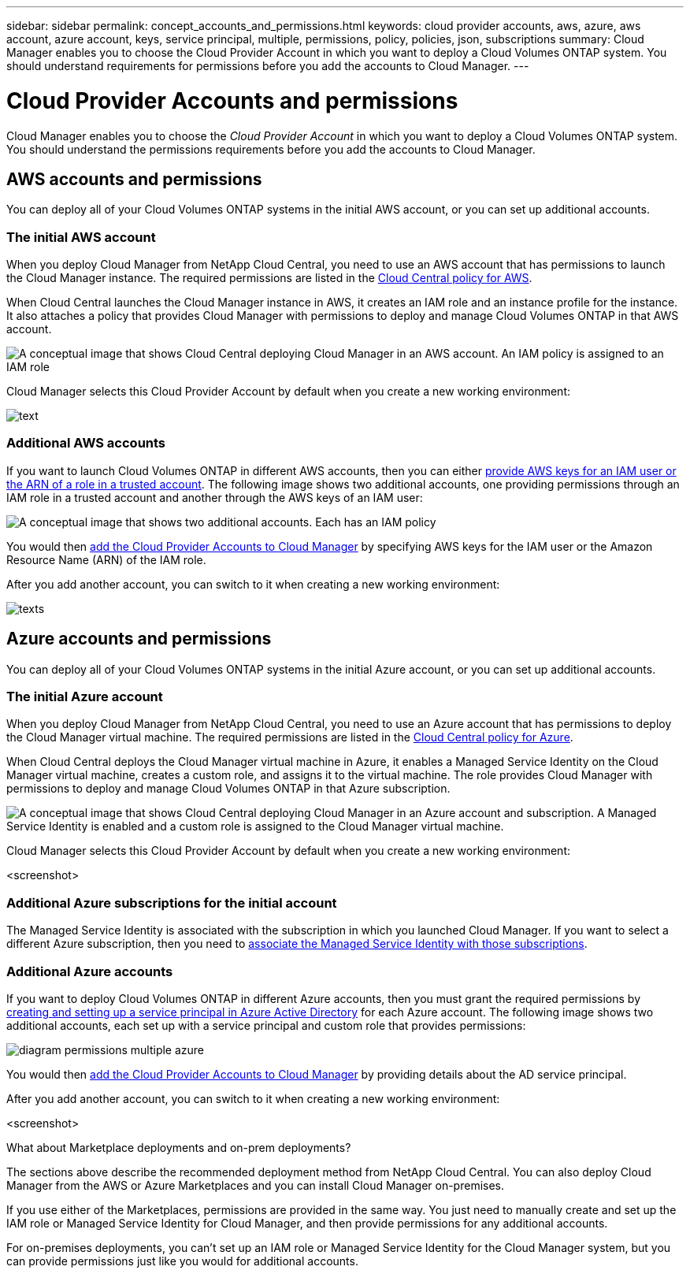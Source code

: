 ---
sidebar: sidebar
permalink: concept_accounts_and_permissions.html
keywords: cloud provider accounts, aws, azure, aws account, azure account, keys, service principal, multiple, permissions, policy, policies, json, subscriptions
summary: Cloud Manager enables you to choose the Cloud Provider Account in which you want to deploy a Cloud Volumes ONTAP system. You should understand requirements for permissions before you add the accounts to Cloud Manager.
---

= Cloud Provider Accounts and permissions
:hardbreaks:
:nofooter:
:icons: font
:linkattrs:
:imagesdir: ./media/

[.lead]
Cloud Manager enables you to choose the _Cloud Provider Account_ in which you want to deploy a Cloud Volumes ONTAP system. You should understand the permissions requirements before you add the accounts to Cloud Manager.

== AWS accounts and permissions

You can deploy all of your Cloud Volumes ONTAP systems in the initial AWS account, or you can set up additional accounts.

=== The initial AWS account

When you deploy Cloud Manager from NetApp Cloud Central, you need to use an AWS account that has permissions to launch the Cloud Manager instance. The required permissions are listed in the https://s3.amazonaws.com/occm-sample-policies/Policy_for_Setup_As_Service.json[Cloud Central policy for AWS^].

When Cloud Central launches the Cloud Manager instance in AWS, it creates an IAM role and an instance profile for the instance. It also attaches a policy that provides Cloud Manager with permissions to deploy and manage Cloud Volumes ONTAP in that AWS account.

image:diagram_permissions_initial_aws.png[A conceptual image that shows Cloud Central deploying Cloud Manager in an AWS account. An IAM policy is assigned to an IAM role, which is attached to the Cloud Manager instance.]

Cloud Manager selects this Cloud Provider Account by default when you create a new working environment:

image:screenshot_accounts_select_aws.gif[text]

=== Additional AWS accounts

If you want to launch Cloud Volumes ONTAP in different AWS accounts, then you can either link:task_adding_aws_accounts.html[provide AWS keys for an IAM user or the ARN of a role in a trusted account]. The following image shows two additional accounts, one providing permissions through an IAM role in a trusted account and another through the AWS keys of an IAM user:

image:diagram_permissions_multiple_aws.png[A conceptual image that shows two additional accounts. Each has an IAM policy, one is attached to IAM user and the other is attached to an IAM role.]

You would then link:task_adding_aws_accounts.html#adding-aws-accounts-to-cloud-manager[add the Cloud Provider Accounts to Cloud Manager] by specifying AWS keys for the IAM user or the Amazon Resource Name (ARN) of the IAM role.

After you add another account, you can switch to it when creating a new working environment:

image:screenshot_accounts_switch_aws.gif[texts]

== Azure accounts and permissions

You can deploy all of your Cloud Volumes ONTAP systems in the initial Azure account, or you can set up additional accounts.

=== The initial Azure account

When you deploy Cloud Manager from NetApp Cloud Central, you need to use an Azure account that has permissions to deploy the Cloud Manager virtual machine. The required permissions are listed in the https://s3.amazonaws.com/occm-sample-policies/Policy_for_Setup_As_Service_Azure.json[Cloud Central policy for Azure^].

When Cloud Central deploys the Cloud Manager virtual machine in Azure, it enables a Managed Service Identity on the Cloud Manager virtual machine, creates a custom role, and assigns it to the virtual machine. The role provides Cloud Manager with permissions to deploy and manage Cloud Volumes ONTAP in that Azure subscription.

image:diagram_permissions_initial_azure.png[A conceptual image that shows Cloud Central deploying Cloud Manager in an Azure account and subscription. A Managed Service Identity is enabled and a custom role is assigned to the Cloud Manager virtual machine.]

Cloud Manager selects this Cloud Provider Account by default when you create a new working environment:

<screenshot>

=== Additional Azure subscriptions for the initial account

The Managed Service Identity is associated with the subscription in which you launched Cloud Manager. If you want to select a different Azure subscription, then you need to link:task_adding_azure_subscriptions.html[associate the Managed Service Identity with those subscriptions].

=== Additional Azure accounts

If you want to deploy Cloud Volumes ONTAP in different Azure accounts, then you must grant the required permissions by link:task_adding_azure_accounts.html[creating and setting up a service principal in Azure Active Directory] for each Azure account. The following image shows two additional accounts, each set up with a service principal and custom role that provides permissions:

image:diagram_permissions_multiple_azure.png[]

You would then link:task_adding_azure_accounts.html#adding-azure-accounts-to-cloud-manager[add the Cloud Provider Accounts to Cloud Manager] by providing details about the AD service principal.

After you add another account, you can switch to it when creating a new working environment:

<screenshot>

.What about Marketplace deployments and on-prem deployments?
****
The sections above describe the recommended deployment method from NetApp Cloud Central. You can also deploy Cloud Manager from the AWS or Azure Marketplaces and you can install Cloud Manager on-premises.

If you use either of the Marketplaces, permissions are provided in the same way. You just need to manually create and set up the IAM role or Managed Service Identity for Cloud Manager, and then provide permissions for any additional accounts.

For on-premises deployments, you can't set up an IAM role or Managed Service Identity for the Cloud Manager system, but you can provide permissions just like you would for additional accounts.
****

